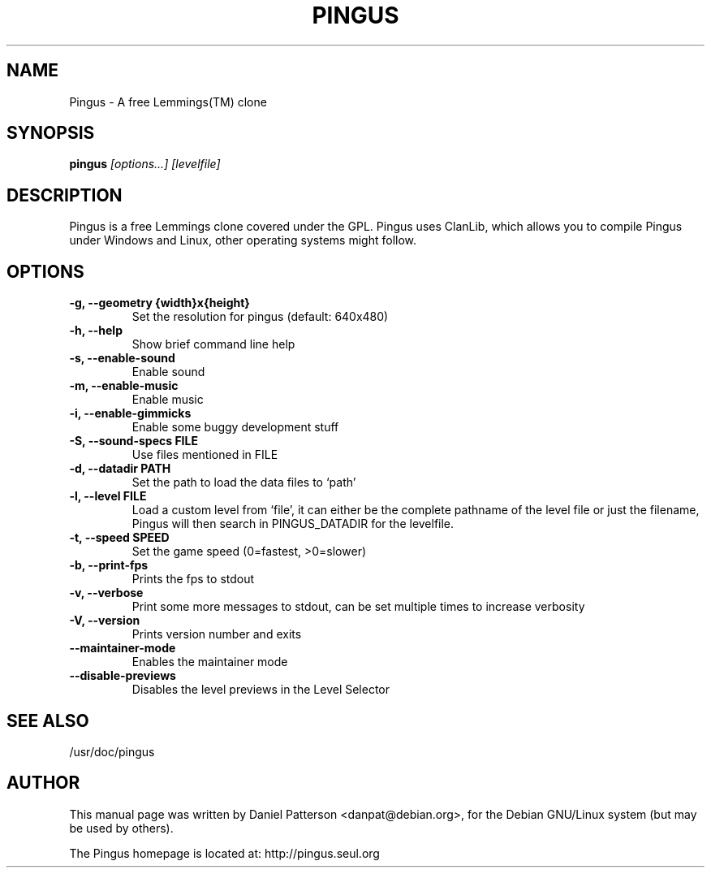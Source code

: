 .TH PINGUS 6 
.\" NAME should be all caps, SECTION should be 1-8, maybe w/ subsection
.\" other parms are allowed: see man(7), man(1)
.SH NAME
Pingus \- A free Lemmings(TM) clone
.SH SYNOPSIS
.B pingus
.I "[options...] [levelfile]"
.SH "DESCRIPTION"
Pingus is a free Lemmings clone covered under the GPL. Pingus uses ClanLib, which allows you to compile Pingus under Windows and Linux, other operating systems might follow.
.SH OPTIONS
.TP
.B \-g, --geometry {width}x{height}
Set the resolution for pingus (default: 640x480)
.TP
.B \-h, --help
Show brief command line help
.TP
.B \-s, --enable-sound
Enable sound
.TP
.B \-m, --enable-music
Enable music
.TP
.B \-i, --enable-gimmicks
Enable some buggy development stuff
.TP
.B \-S, --sound-specs FILE
Use files mentioned in FILE
.TP
.B \-d, --datadir PATH
Set the path to load the data files to `path'
.TP
.B \-l, --level FILE
Load a custom level from `file', it can either be the complete
pathname of the level file or just the filename, Pingus will then
search in PINGUS_DATADIR for the levelfile.
.TP
.B \-t, --speed SPEED
Set the game speed (0=fastest, >0=slower)
.TP
.B \-b, --print-fps 
Prints the fps to stdout
.TP
.B \-v, --verbose
Print some more messages to stdout, can be set multiple times to increase verbosity
.TP
.B \-V, --version
Prints version number and exits
.TP
.B \--maintainer-mode
Enables the maintainer mode
.TP
.B \--disable-previews
Disables the level previews in the Level Selector
.SH "SEE ALSO"
/usr/doc/pingus
.SH AUTHOR
This manual page was written by Daniel Patterson <danpat@debian.org>,
for the Debian GNU/Linux system (but may be used by others).

The Pingus homepage is located at: http://pingus.seul.org
